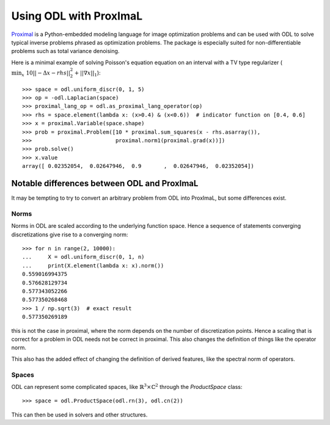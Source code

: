 .. _proximal_lang_in_depth:

#######################
Using ODL with ProxImaL
#######################

`Proximal
<http://www.proximal-lang.org/en/latest/>`_ is a Python-embedded modeling language for image optimization problems and can be used with ODL to solve typical inverse problems phrased as optimization problems. The package is especially suited for non-differentiable problems such as total variance denoising.

Here is a minimal example of solving Poisson's equation equation on an interval with a TV type regularizer (:math:`\min_x \ 10||-\Delta x - rhs||_2^2 + ||\nabla x||_1`)::

   >>> space = odl.uniform_discr(0, 1, 5)
   >>> op = -odl.Laplacian(space)
   >>> proximal_lang_op = odl.as_proximal_lang_operator(op)
   >>> rhs = space.element(lambda x: (x>0.4) & (x<0.6))  # indicator function on [0.4, 0.6]
   >>> x = proximal.Variable(space.shape)
   >>> prob = proximal.Problem([10 * proximal.sum_squares(x - rhs.asarray()),
   >>>                          proximal.norm1(proximal.grad(x))])
   >>> prob.solve()
   >>> x.value
   array([ 0.02352054,  0.02647946,  0.9       ,  0.02647946,  0.02352054])

Notable differences between ODL and ProxImaL
============================================

It may be tempting to try to convert an arbitrary problem from ODL into ProxImaL, but some differences exist.

Norms
-----
Norms in ODL are scaled according to the underlying function space. Hence a sequence of statements converging discretizations give rise to a converging norm::

   >>> for n in range(2, 10000):
   ...     X = odl.uniform_discr(0, 1, n)
   ...     print(X.element(lambda x: x).norm())
   0.559016994375
   0.576628129734
   0.577343052266
   0.577350268468
   >>> 1 / np.sqrt(3)  # exact result
   0.577350269189

this is not the case in proximal, where the norm depends on the number of discretization points. Hence a scaling that is correct for a problem in ODL needs not be correct in proximal. This also changes the definition of things like the operator norm.

This also has the added effect of changing the definition of derived features, like the spectral norm of operators.

Spaces
------
ODL can represent some complicated spaces, like :math:`\mathbb{R}^3 \times \mathbb{C}^2` through the `ProductSpace` class::

   >>> space = odl.ProductSpace(odl.rn(3), odl.cn(2))

This can then be used in solvers and other structures.